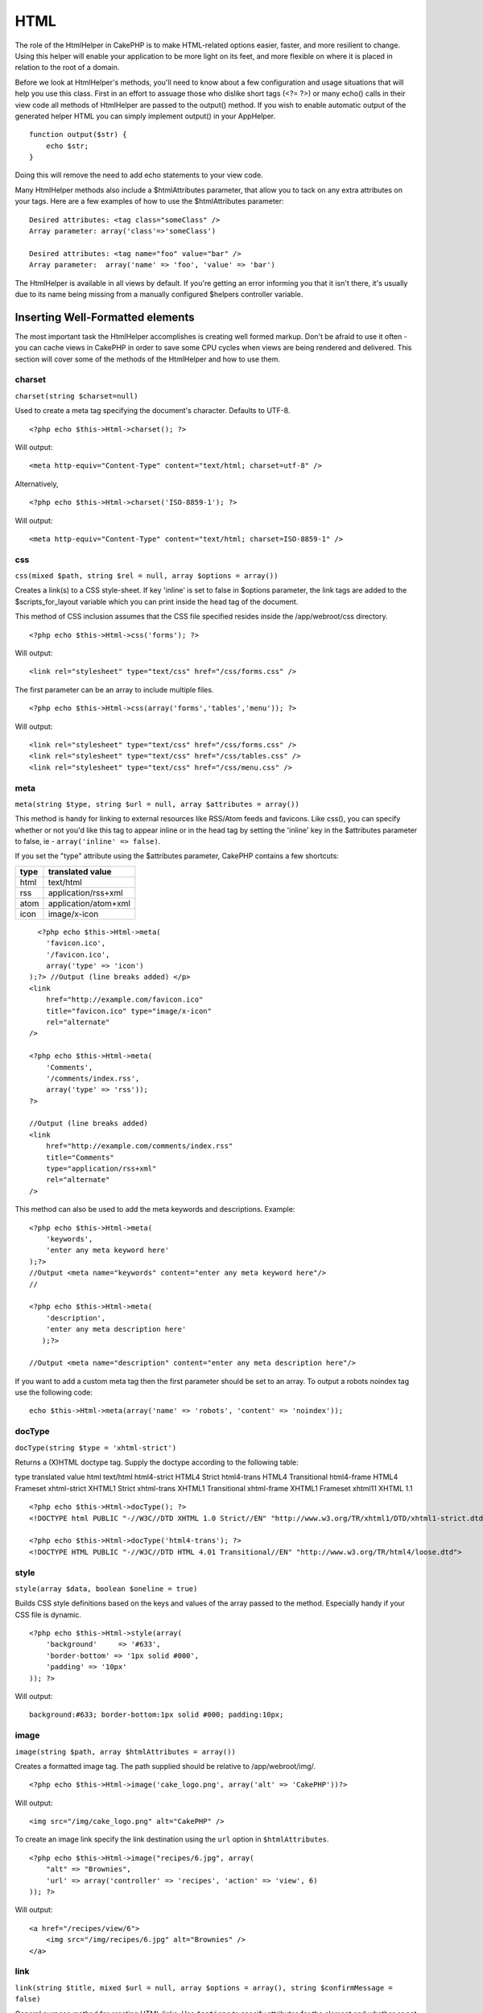 HTML
####

The role of the HtmlHelper in CakePHP is to make HTML-related
options easier, faster, and more resilient to change. Using this
helper will enable your application to be more light on its feet,
and more flexible on where it is placed in relation to the root of
a domain.

Before we look at HtmlHelper's methods, you'll need to know about a
few configuration and usage situations that will help you use this
class. First in an effort to assuage those who dislike short tags
(<?= ?>) or many echo() calls in their view code all methods of
HtmlHelper are passed to the output() method. If you wish to enable
automatic output of the generated helper HTML you can simply
implement output() in your AppHelper.

::

    function output($str) {
        echo $str;
    }

Doing this will remove the need to add echo statements to your view
code.

Many HtmlHelper methods also include a $htmlAttributes parameter,
that allow you to tack on any extra attributes on your tags. Here
are a few examples of how to use the $htmlAttributes parameter:

::

    Desired attributes: <tag class="someClass" />      
    Array parameter: array('class'=>'someClass')
     
    Desired attributes: <tag name="foo" value="bar" />  
    Array parameter:  array('name' => 'foo', 'value' => 'bar')

The HtmlHelper is available in all views by default. If you're
getting an error informing you that it isn't there, it's usually
due to its name being missing from a manually configured $helpers
controller variable.

Inserting Well-Formatted elements
=================================

The most important task the HtmlHelper accomplishes is creating
well formed markup. Don't be afraid to use it often - you can cache
views in CakePHP in order to save some CPU cycles when views are
being rendered and delivered. This section will cover some of the
methods of the HtmlHelper and how to use them.

charset
~~~~~~~

``charset(string $charset=null)``

Used to create a meta tag specifying the document's character.
Defaults to UTF-8.

::

     
    <?php echo $this->Html->charset(); ?> 

Will output:

::

    <meta http-equiv="Content-Type" content="text/html; charset=utf-8" />

Alternatively,

::

    <?php echo $this->Html->charset('ISO-8859-1'); ?>

Will output:

::

    <meta http-equiv="Content-Type" content="text/html; charset=ISO-8859-1" />

css
~~~

``css(mixed $path, string $rel = null, array $options = array())``

Creates a link(s) to a CSS style-sheet. If key 'inline' is set to
false in $options parameter, the link tags are added to the
$scripts\_for\_layout variable which you can print inside the head
tag of the document.

This method of CSS inclusion assumes that the CSS file specified
resides inside the /app/webroot/css directory.

::

    <?php echo $this->Html->css('forms'); ?> 

Will output:

::

    <link rel="stylesheet" type="text/css" href="/css/forms.css" />

The first parameter can be an array to include multiple files.

::

    <?php echo $this->Html->css(array('forms','tables','menu')); ?>

Will output:

::

    <link rel="stylesheet" type="text/css" href="/css/forms.css" />
    <link rel="stylesheet" type="text/css" href="/css/tables.css" />
    <link rel="stylesheet" type="text/css" href="/css/menu.css" />

meta
~~~~

``meta(string $type, string $url = null, array $attributes = array())``

This method is handy for linking to external resources like
RSS/Atom feeds and favicons. Like css(), you can specify whether or
not you'd like this tag to appear inline or in the head tag by
setting the 'inline' key in the $attributes parameter to false, ie
- ``array('inline' => false)``.

If you set the "type" attribute using the $attributes parameter,
CakePHP contains a few shortcuts:

======== ======================
 type     translated value
======== ======================
html     text/html
rss      application/rss+xml
atom     application/atom+xml
icon     image/x-icon
======== ======================


::

      <?php echo $this->Html->meta(
        'favicon.ico',
        '/favicon.ico',
        array('type' => 'icon')
    );?> //Output (line breaks added) </p>
    <link
        href="http://example.com/favicon.ico"
        title="favicon.ico" type="image/x-icon"
        rel="alternate"
    />
     
    <?php echo $this->Html->meta(
        'Comments',
        '/comments/index.rss',
        array('type' => 'rss'));
    ?>
     
    //Output (line breaks added)
    <link
        href="http://example.com/comments/index.rss"
        title="Comments"
        type="application/rss+xml"
        rel="alternate"
    />

This method can also be used to add the meta keywords and
descriptions. Example:

::

    <?php echo $this->Html->meta(
        'keywords',
        'enter any meta keyword here'
    );?>
    //Output <meta name="keywords" content="enter any meta keyword here"/>
    //
    
    <?php echo $this->Html->meta(
        'description',
        'enter any meta description here'
       );?> 
    
    //Output <meta name="description" content="enter any meta description here"/>

If you want to add a custom meta tag then the first parameter
should be set to an array. To output a robots noindex tag use the
following code:

::

     echo $this->Html->meta(array('name' => 'robots', 'content' => 'noindex')); 

docType
~~~~~~~

``docType(string $type = 'xhtml-strict')``

Returns a (X)HTML doctype tag. Supply the doctype according to the
following table:

type
translated value
html
text/html
html4-strict
HTML4 Strict
html4-trans
HTML4 Transitional
html4-frame
HTML4 Frameset
xhtml-strict
XHTML1 Strict
xhtml-trans
XHTML1 Transitional
xhtml-frame
XHTML1 Frameset
xhtml11
XHTML 1.1
::

    <?php echo $this->Html->docType(); ?> 
    <!DOCTYPE html PUBLIC "-//W3C//DTD XHTML 1.0 Strict//EN" "http://www.w3.org/TR/xhtml1/DTD/xhtml1-strict.dtd">
    
    <?php echo $this->Html->docType('html4-trans'); ?> 
    <!DOCTYPE HTML PUBLIC "-//W3C//DTD HTML 4.01 Transitional//EN" "http://www.w3.org/TR/html4/loose.dtd">

style
~~~~~

``style(array $data, boolean $oneline = true)``

Builds CSS style definitions based on the keys and values of the
array passed to the method. Especially handy if your CSS file is
dynamic.

::

    <?php echo $this->Html->style(array(
        'background'     => '#633',
        'border-bottom' => '1px solid #000',
        'padding' => '10px'
    )); ?>

Will output:

::

      background:#633; border-bottom:1px solid #000; padding:10px;

image
~~~~~

``image(string $path, array $htmlAttributes = array())``

Creates a formatted image tag. The path supplied should be relative
to /app/webroot/img/.

::

    <?php echo $this->Html->image('cake_logo.png', array('alt' => 'CakePHP'))?> 

Will output:

::

    <img src="/img/cake_logo.png" alt="CakePHP" /> 

To create an image link specify the link destination using the
``url`` option in ``$htmlAttributes``.

::

    <?php echo $this->Html->image("recipes/6.jpg", array(
        "alt" => "Brownies",
        'url' => array('controller' => 'recipes', 'action' => 'view', 6)
    )); ?>

Will output:

::

    <a href="/recipes/view/6">
        <img src="/img/recipes/6.jpg" alt="Brownies" />
    </a>

link
~~~~

``link(string $title, mixed $url = null, array $options = array(), string $confirmMessage = false)``

General purpose method for creating HTML links. Use ``$options`` to
specify attributes for the element and whether or not the
``$title`` should be escaped.

::

    <?php echo $this->Html->link('Enter', '/pages/home', array('class' => 'button', 'target' => '_blank')); ?>

Will output:

::

      
    <a href="/pages/home" class="button" target="_blank">Enter</a>

Specify ``$confirmMessage`` to display a javascript ``confirm()``
dialog.

::

    <?php echo $this->Html->link(
        'Delete',
        array('controller' => 'recipes', 'action' => 'delete', 6),
        array(),
        "Are you sure you wish to delete this recipe?"
    );?>

Will output:

::

      
    <a href="/recipes/delete/6" onclick="return confirm('Are you sure you wish to delete this recipe?');">Delete</a>

Query strings can also be created with ``link()``.

::

    <?php echo $this->Html->link('View image', array(
        'controller' => 'images',
        'action' => 'view',
        1,
        '?' => array('height' => 400, 'width' => 500))
    );

Will output:

::

      
    <a href="/images/view/1?height=400&width=500">View image</a>

HTML special characters in ``$title`` will be converted to HTML
entities. To disable this conversion, set the escape option to
false in the ``$options`` array.

::

    <?php 
    echo $this->Html->link(
        $this->Html->image("recipes/6.jpg", array("alt" => "Brownies")),
        "recipes/view/6",
        array('escape' => false)
    );
    
    ?>

Will output:

::

    <a href="/recipes/view/6">
        <img src="/img/recipes/6.jpg" alt="Brownies" />
    </a>

Also check
`HtmlHelper::url <http://book.cakephp.org/view/1448/url>`_ method
for more examples of different types of urls.

tag
~~~

``tag(string $tag, string $text, array $htmlAttributes)``

Returns text wrapped in a specified tag. If no text is specified
then only the opening <tag> is returned.

::

    <?php echo $this->Html->tag('span', 'Hello World.', array('class' => 'welcome'));?>
     
    //Output
    <span class="welcome">Hello World</span>
     
    //No text specified.
    <?php echo $this->Html->tag('span', null, array('class' => 'welcome'));?>
     
    //Output
    <span class="welcome">

Text is not escaped by default but you may use
``$htmlOptions['escape'] = true`` to escape your text. This
replaces a fourth parameter ``boolean $escape = false`` that was
available in previous versions.

div
~~~

``div(string $class, string $text, array $options)``

Used for creating div-wrapped sections of markup. The first
parameter specifies a CSS class, and the second is used to supply
the text to be wrapped by div tags. If the last parameter has been
set to true, $text will be printed HTML-escaped.

If no text is specified, only an opening div tag is returned.

::

     
    <?php echo $this->Html->div('error', 'Please enter your credit card number.');?>
    
    //Output
    <div class="error">Please enter your credit card number.</div>

para
~~~~

``para(string $class, string $text, array $htmlAttributes, boolean $escape = false)``

Returns a text wrapped in a CSS-classed <p> tag. If no text is
supplied, only a starting <p> tag is returned.
::

    <?php echo $this->Html->para(null, 'Hello World.');?>
     
    //Output
    <p>Hello World.</p>

script
~~~~~~

script(mixed $url, mixed $options)

Creates link(s) to a javascript file. If key ``inline`` is set to
false in $options, the link tags are added to the
$scripts\_for\_layout variable which you can print inside the head
tag of the document.

Include a script file into the page. ``$options['inline']``
controls whether or not a script should be returned inline or added
to $scripts\_for\_layout. ``$options['once']`` controls, whether or
not you want to include this script once per request or more than
once.

You can also use $options to set additional properties to the
generated script tag. If an array of script tags is used, the
attributes will be applied to all of the generated script tags.

This method of javascript file inclusion assumes that the
javascript file specified resides inside the /app/webroot/js
directory.

::

    <?php echo $this->Html->script('scripts'); ?> 

Will output:

::

    <script type="text/javascript" href="/js/scripts.js"></script>

You can link to files with absolute paths as well to link files
that are not in ``app/webroot/js``

::

    <?php echo $this->Html->script('/otherdir/script_file'); ?> 

The first parameter can be an array to include multiple files.

::

    <?php echo $this->Html->script(array('jquery','wysiwyg','scripts')); ?>

Will output:

::

    <script type="text/javascript" href="/js/jquery.js"></script>
    <script type="text/javascript" href="/js/wysiwyg.js"></script>
    <script type="text/javascript" href="/js/scripts.js"></script>

scriptBlock
~~~~~~~~~~~

scriptBlock($code, $options = array())

Generate a code block containing ``$code`` set
``$options['inline']`` to false to have the script block appear in
``$scripts_for_layout``. Also new is the ability to add attributes
to script tags.
``$this->html->scriptBlock('stuff', array('defer' => true));`` will
create a script tag with ``defer="defer"`` attribute.

scriptStart
~~~~~~~~~~~

scriptStart($options = array())

Begin a buffering code block. This code block will capture all
output between ``scriptStart()`` and ``scriptEnd()`` and create an
script tag. Options are the same as ``scriptBlock()``

scriptEnd
~~~~~~~~~

scriptEnd()

End a buffering script block, returns the generated script element
or null if the script block was opened with inline = false.

An example of using ``scriptStart()`` and ``scriptEnd()`` would
be:

::

    $this->Html->scriptStart(array('inline' => false));
    
    echo $this->Js->alert('I am in the javascript');
    
    $this->Html->scriptEnd();

tableHeaders
~~~~~~~~~~~~

``tableHeaders(array $names, array $trOptions = null, array $thOptions = null)``

Creates a row of table header cells to be placed inside of <table>
tags.
::

    <?php echo $this->Html->tableHeaders(array('Date','Title','Active'));?>
    
    //Output 
    <tr>
        <th>Date</th>
        <th>Title</th>
        <th>Active</th>
    </tr>
     
    <?php echo $this->Html->tableHeaders(
        array('Date','Title','Active'),
        array('class' => 'status'),
        array('class' => 'product_table')
    );?>
     
    //Output
    <tr class="status">
         <th class="product_table">Date</th>
         <th class="product_table">Title</th>
         <th class="product_table">Active</th>
    </tr>

tableCells
~~~~~~~~~~

``tableCells(array $data, array $oddTrOptions = null, array $evenTrOptions = null, $useCount = false, $continueOddEven = true)``

Creates table cells, in rows, assigning <tr> attributes differently
for odd- and even-numbered rows. Wrap a single table cell within an
array() for specific <td>-attributes.

::

    <?php echo $this->Html->tableCells(array(
        array('Jul 7th, 2007', 'Best Brownies', 'Yes'),
        array('Jun 21st, 2007', 'Smart Cookies', 'Yes'),
        array('Aug 1st, 2006', 'Anti-Java Cake', 'No'),
    ));
    ?>
     
    //Output
    <tr><td>Jul 7th, 2007</td><td>Best Brownies</td><td>Yes</td></tr>
    <tr><td>Jun 21st, 2007</td><td>Smart Cookies</td><td>Yes</td></tr>
    <tr><td>Aug 1st, 2006</td><td>Anti-Java Cake</td><td>No</td></tr>
     
    <?php echo $this->Html->tableCells(array(
        array('Jul 7th, 2007', array('Best Brownies', array('class'=>'highlight')) , 'Yes'),
        array('Jun 21st, 2007', 'Smart Cookies', 'Yes'),
        array('Aug 1st, 2006', 'Anti-Java Cake', array('No', array('id'=>'special'))),
    ));
    ?>
     
    //Output
    <tr><td>Jul 7th, 2007</td><td class="highlight">Best Brownies</td><td>Yes</td></tr>
    <tr><td>Jun 21st, 2007</td><td>Smart Cookies</td><td>Yes</td></tr>
    <tr><td>Aug 1st, 2006</td><td>Anti-Java Cake</td><td id="special">No</td></tr>
     
    <?php echo $this->Html->tableCells(
        array(
            array('Red', 'Apple'),
            array('Orange', 'Orange'),
            array('Yellow', 'Banana'),
        ),
        array('class' => 'darker')
    );
    ?>
     
    //Output
    <tr class="darker"><td>Red</td><td>Apple</td></tr>
    <tr><td>Orange</td><td>Orange</td></tr>
    <tr class="darker"><td>Yellow</td><td>Banana</td></tr>

url
~~~

``url(mixed $url = NULL, boolean $full = false)``

Returns an URL pointing to a combination of controller and action.
If $url is empty, it returns the REQUEST\_URI, otherwise it
generates the url for the controller and action combo. If full is
true, the full base URL will be prepended to the result.

::

    <?php echo $this->Html->url(array(
        "controller" => "posts",
        "action" => "view",
        "bar"));?>
     
    // Output
    /posts/view/bar

Here are a few more usage examples:

URL with named parameters

::

    <?php echo $this->Html->url(array(
        "controller" => "posts",
        "action" => "view",
        "foo" => "bar"));
    ?>
     
    // Output
    /posts/view/foo:bar

URL with extension

::

    <?php echo $this->Html->url(array(
        "controller" => "posts",
        "action" => "list",
        "ext" => "rss"));
    ?>
     
    // Output
    /posts/list.rss

URL (starting with '/') with the full base URL prepended.

::

    <?php echo $this->Html->url('/posts', true); ?>
    
    //Output
    http://somedomain.com/posts

URL with GET params and named anchor

::

    <?php echo $this->Html->url(array(
        "controller" => "posts",
        "action" => "search",
        "?" => array("foo" => "bar"),
        "#" => "first"));
    ?>
    
    //Output
    /posts/search?foo=bar#first

For further information check
`Router::url <http://api.cakephp.org/class/router#method-Routerurl>`_
in the API.

Changing the tags output by HtmlHelper
======================================

The built in tag sets for ``HtmlHelper`` are XHTML compliant,
however if you need to generate HTML for HTML4 you will need to
create and load a new tags config file containing the tags you'd
like to use. To change the tags used create ``app/config/tags.php``
containing:

::

    $tags = array(
        'metalink' => '<link href="%s"%s >',
        'input' => '<input name="%s" %s >',
        //...
    );

You can then load this tag set by calling
``$html->loadConfig('tags');``


Creating breadcrumb trails with HtmlHelper
==========================================

CakePHP has the built in ability to automatically create a
breadcrumb trail in your app. To set this up, first add something
similar to the following in your layout template.

::

         echo $this->Html->getCrumbs(' > ','Home');

Now, in your view you'll want to add the following to start the
breadcrumb trails on each of the pages.

::

         echo $this->Html->addCrumb('Users', '/users');
         echo $this->Html->addCrumb('Add User', '/users/add');

This will add the output of "**Home > Users > Add User**" in your
layout where getCrumbs was added.
